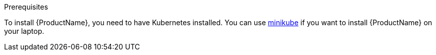 [[prerequisites-kubernetes]]

.Prerequisites

To install {ProductName}, you need to have Kubernetes installed. You can use
https://github.com/kubernetes/minikube[minikube] if you want to install {ProductName} on your
laptop.
